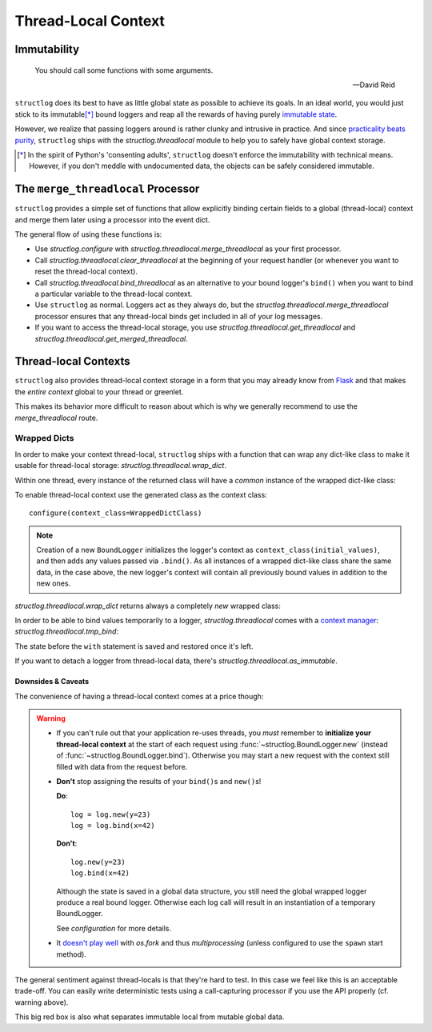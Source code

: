 Thread-Local Context
====================

.. testsetup:: *

   import structlog
   structlog.configure(
       processors=[structlog.processors.KeyValueRenderer()],
   )

.. testcleanup:: *

   import structlog
   structlog.reset_defaults()


Immutability
------------

   You should call some functions with some arguments.

   --- David Reid

``structlog`` does its best to have as little global state as possible to achieve its goals.
In an ideal world, you would just stick to its immutable\ [*]_ bound loggers and reap all the rewards of having purely `immutable state <https://en.wikipedia.org/wiki/Immutable_object>`_.

However, we realize that passing loggers around is rather clunky and intrusive in practice.
And since `practicality beats purity <https://www.python.org/dev/peps/pep-0020/>`_, ``structlog`` ships with the `structlog.threadlocal` module to help you to safely have global context storage.

.. [*] In the spirit of Python's 'consenting adults', ``structlog`` doesn't enforce the immutability with technical means.
   However, if you don't meddle with undocumented data, the objects can be safely considered immutable.


The ``merge_threadlocal`` Processor
-----------------------------------

``structlog`` provides a simple set of functions that allow explicitly binding certain fields to a global (thread-local) context and merge them later using a processor into the event dict.

The general flow of using these functions is:

- Use `structlog.configure` with `structlog.threadlocal.merge_threadlocal` as your first processor.
- Call `structlog.threadlocal.clear_threadlocal` at the beginning of your request handler (or whenever you want to reset the thread-local context).
- Call `structlog.threadlocal.bind_threadlocal` as an alternative to your bound logger's ``bind()`` when you want to bind a particular variable to the thread-local context.
- Use ``structlog`` as normal.
  Loggers act as they always do, but the `structlog.threadlocal.merge_threadlocal` processor ensures that any thread-local binds get included in all of your log messages.
- If you want to access the thread-local storage, you use `structlog.threadlocal.get_threadlocal` and `structlog.threadlocal.get_merged_threadlocal`.

.. doctest::

   >>> from structlog.threadlocal import (
   ...     bind_threadlocal,
   ...     clear_threadlocal,
   ...     get_merged_threadlocal,
   ...     get_threadlocal,
   ...     merge_threadlocal,
   ... )
   >>> from structlog import configure
   >>> configure(
   ...     processors=[
   ...         merge_threadlocal,
   ...         structlog.processors.KeyValueRenderer(),
   ...     ]
   ... )
   >>> log = structlog.get_logger()
   >>> # At the top of your request handler (or, ideally, some general
   >>> # middleware), clear the thread-local context and bind some common
   >>> # values:
   >>> clear_threadlocal()
   >>> bind_threadlocal(a=1)
   >>> # Then use loggers as per normal
   >>> # (perhaps by using structlog.get_logger() to create them).
   >>> log.msg("hi")
   a=1 event='hi'
   >>> # You can access the current thread-local state.
   >>> get_threadlocal()
   {'a': 1}
   >>> # Or get it merged with a bound logger.
   >>> get_merged_threadlocal(log.bind(example=True))
   {'a': 1, 'example': True}
   >>> # And when we clear the thread-local state again, it goes away.
   >>> clear_threadlocal()
   >>> log.msg("hi there")
   event='hi there'


Thread-local Contexts
---------------------

``structlog`` also provides thread-local context storage in a form that you may already know from `Flask <https://flask.palletsprojects.com/en/latest/design/#thread-locals>`_ and that makes the *entire context* global to your thread or greenlet.

This makes its behavior more difficult to reason about which is why we generally recommend to use the `merge_threadlocal` route.


Wrapped Dicts
^^^^^^^^^^^^^

In order to make your context thread-local, ``structlog`` ships with a function that can wrap any dict-like class to make it usable for thread-local storage: `structlog.threadlocal.wrap_dict`.

Within one thread, every instance of the returned class will have a *common* instance of the wrapped dict-like class:

.. doctest::

   >>> from structlog.threadlocal import wrap_dict
   >>> WrappedDictClass = wrap_dict(dict)
   >>> d1 = WrappedDictClass({"a": 1})
   >>> d2 = WrappedDictClass({"b": 2})
   >>> d3 = WrappedDictClass()
   >>> d3["c"] = 3
   >>> d1 is d3
   False
   >>> d1 == d2 == d3 == WrappedDictClass()
   True
   >>> d3  # doctest: +ELLIPSIS
   <WrappedDict-...({'a': 1, 'b': 2, 'c': 3})>


To enable thread-local context use the generated class as the context class::

   configure(context_class=WrappedDictClass)

.. note::
   Creation of a new ``BoundLogger`` initializes the logger's context as ``context_class(initial_values)``, and then adds any values passed via ``.bind()``.
   As all instances of a wrapped dict-like class share the same data, in the case above, the new logger's context will contain all previously bound values in addition to the new ones.

`structlog.threadlocal.wrap_dict` returns always a completely *new* wrapped class:

.. doctest::

   >>> from structlog.threadlocal import wrap_dict
   >>> WrappedDictClass = wrap_dict(dict)
   >>> AnotherWrappedDictClass = wrap_dict(dict)
   >>> WrappedDictClass() != AnotherWrappedDictClass()
   True
   >>> WrappedDictClass.__name__  # doctest: +SKIP
   WrappedDict-41e8382d-bee5-430e-ad7d-133c844695cc
   >>> AnotherWrappedDictClass.__name__   # doctest: +SKIP
   WrappedDict-e0fc330e-e5eb-42ee-bcec-ffd7bd09ad09


In order to be able to bind values temporarily to a logger, `structlog.threadlocal` comes with a `context manager <https://docs.python.org/2/library/stdtypes.html#context-manager-types>`_: `structlog.threadlocal.tmp_bind`\ :

.. testsetup:: ctx

   from structlog import PrintLogger, wrap_logger
   from structlog.threadlocal import tmp_bind, wrap_dict
   WrappedDictClass = wrap_dict(dict)
   log = wrap_logger(PrintLogger(), context_class=WrappedDictClass)

.. doctest:: ctx

   >>> log.bind(x=42)  # doctest: +ELLIPSIS
   <BoundLoggerFilteringAtNotset(context=<WrappedDict-...({'x': 42})>, ...)>
   >>> log.msg("event!")
   x=42 event='event!'
   >>> with tmp_bind(log, x=23, y="foo") as tmp_log:
   ...     tmp_log.msg("another event!")
   x=23 y='foo' event='another event!'
   >>> log.msg("one last event!")
   x=42 event='one last event!'

The state before the ``with`` statement is saved and restored once it's left.

If you want to detach a logger from thread-local data, there's `structlog.threadlocal.as_immutable`.


Downsides & Caveats
~~~~~~~~~~~~~~~~~~~

The convenience of having a thread-local context comes at a price though:

.. warning::
   - If you can't rule out that your application re-uses threads, you *must* remember to **initialize your thread-local context** at the start of each request using :func:`~structlog.BoundLogger.new` (instead of :func:`~structlog.BoundLogger.bind`).
     Otherwise you may start a new request with the context still filled with data from the request before.
   - **Don't** stop assigning the results of your ``bind()``\ s and ``new()``\ s!

     **Do**::

      log = log.new(y=23)
      log = log.bind(x=42)

     **Don't**::

      log.new(y=23)
      log.bind(x=42)

     Although the state is saved in a global data structure, you still need the global wrapped logger produce a real bound logger.
     Otherwise each log call will result in an instantiation of a temporary BoundLogger.

     See `configuration` for more details.
   - It `doesn't play well <https://github.com/hynek/structlog/issues/296>`_ with `os.fork` and thus `multiprocessing` (unless configured to use the ``spawn`` start method).

The general sentiment against thread-locals is that they're hard to test.
In this case we feel like this is an acceptable trade-off.
You can easily write deterministic tests using a call-capturing processor if you use the API properly (cf. warning above).

This big red box is also what separates immutable local from mutable global data.
